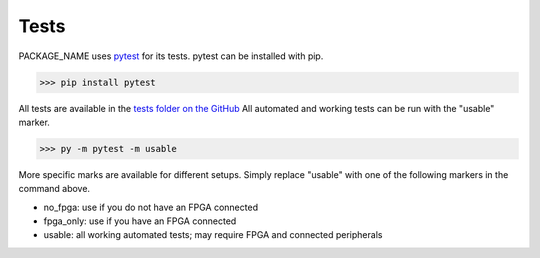 Tests
=================

PACKAGE_NAME uses `pytest <https://docs.pytest.org/en/7.1.x/>`_ for its tests. pytest can be installed with pip.

.. code-block:: python

    >>> pip install pytest

All tests are available in the `tests folder on the GitHub <https://github.com/lucask07/covg_fpga/tree/daq_v2/python/tests>`_
All automated and working tests can be run with the "usable" marker.

.. code-block:: python

    >>> py -m pytest -m usable

More specific marks are available for different setups. Simply replace "usable" with one of the following markers in the command above.

* no_fpga: use if you do not have an FPGA connected

* fpga_only: use if you have an FPGA connected

* usable: all working automated tests; may require FPGA and connected peripherals 
